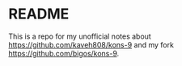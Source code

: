 * README
This is a repo for my unofficial notes about
https://github.com/kaveh808/kons-9
and my fork https://github.com/bigos/kons-9.
